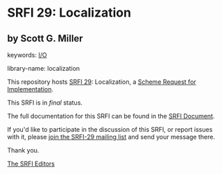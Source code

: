 * SRFI 29: Localization

** by Scott G. Miller



keywords: [[https://srfi.schemers.org/?keywords=i/o][I/O]]

library-name: localization

This repository hosts [[https://srfi.schemers.org/srfi-29/][SRFI 29]]: Localization, a [[https://srfi.schemers.org/][Scheme Request for Implementation]].

This SRFI is in /final/ status.

The full documentation for this SRFI can be found in the [[https://srfi.schemers.org/srfi-29/srfi-29.html][SRFI Document]].

If you'd like to participate in the discussion of this SRFI, or report issues with it, please [[https://srfi.schemers.org/srfi-29/][join the SRFI-29 mailing list]] and send your message there.

Thank you.


[[mailto:srfi-editors@srfi.schemers.org][The SRFI Editors]]

